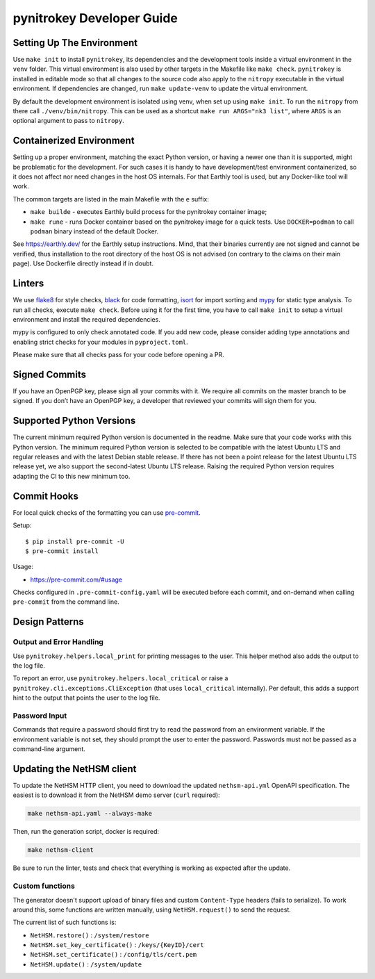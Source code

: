 pynitrokey Developer Guide
==========================

Setting Up The Environment
--------------------------

Use ``make init`` to install ``pynitrokey``, its dependencies and the development tools inside a virtual environment in the ``venv`` folder.  This virtual environment is also used by other targets in the Makefile like ``make check``.  ``pynitrokey`` is installed in editable mode so that all changes to the source code also apply to the ``nitropy`` executable in the virtual environment.  If dependencies are changed, run ``make update-venv`` to update the virtual environment.


By default the development environment is isolated using venv, when set up using ``make init``. To run the ``nitropy`` from there call ``./venv/bin/nitropy``. This can be used as a shortcut ``make run ARGS="nk3 list"``, where ``ARGS`` is an optional argument to pass to ``nitropy``.


Containerized Environment
--------------------

Setting up a proper environment, matching the exact Python version, or having a newer one than it is supported, might be problematic for the development.
For such cases it is handy to have development/test environment containerized, so it does not affect nor need changes in the host OS internals.
For that Earthly tool is used, but any Docker-like tool will work.

The common targets are listed in the main Makefile with the ``e`` suffix:

- ``make builde`` - executes Earthly build process for the pynitrokey container image;
- ``make rune`` - runs Docker container based on the pynitrokey image for a quick tests. Use ``DOCKER=podman`` to call ``podman`` binary instead of the default Docker.

See https://earthly.dev/ for the Earthly setup instructions. Mind, that their binaries currently are not signed and cannot be verified, thus installation to the root directory of the host OS is not advised (on contrary to the claims on their main page). Use Dockerfile directly instead if in doubt.


Linters
-------

We use `flake8`_ for style checks, `black`_ for code formatting, `isort`_ for import sorting and `mypy`_ for static type analysis.  To run all checks, execute ``make check``. Before using it for the first time, you have to call ``make init`` to setup a virtual environment and install the required dependencies.

.. _flake8: https://flake8.pycqa.org/en/latest/
.. _black: https://github.com/psf/black
.. _isort: https://github.com/PyCQA/isort
.. _mypy: https://github.com/python/mypy

mypy is configured to only check annotated code.  If you add new code, please consider adding type annotations and enabling strict checks for your modules in ``pyproject.toml``.

Please make sure that all checks pass for your code before opening a PR.

Signed Commits
--------------

If you have an OpenPGP key, please sign all your commits with it.  We require all commits on the master branch to be signed.  If you don’t have an OpenPGP key, a developer that reviewed your commits will sign them for you.

Supported Python Versions
-------------------------

The current minimum required Python version is documented in the readme.  Make sure that your code works with this Python version.  The minimum required Python version is selected to be compatible with the latest Ubuntu LTS and regular releases and with the latest Debian stable release. If there has not been a point release for the latest Ubuntu LTS release yet, we also support the second-latest Ubuntu LTS release. Raising the required Python version requires adapting the CI to this new minimum too.

Commit Hooks
--------------

For local quick checks of the formatting you can use `pre-commit`_.

.. _pre-commit: https://pre-commit.com/

Setup::

   $ pip install pre-commit -U
   $ pre-commit install

Usage:

- https://pre-commit.com/#usage

Checks configured in ``.pre-commit-config.yaml`` will be executed before each commit, and on-demand when calling ``pre-commit`` from the command line.


Design Patterns
---------------

Output and Error Handling
~~~~~~~~~~~~~~~~~~~~~~~~~

Use ``pynitrokey.helpers.local_print`` for printing messages to the user.  This helper method also adds the output to the log file.

To report an error, use ``pynitrokey.helpers.local_critical`` or raise a ``pynitrokey.cli.exceptions.CliException`` (that uses ``local_critical`` internally).  Per default, this adds a support hint to the output that points the user to the log file.

Password Input
~~~~~~~~~~~~~~

Commands that require a password should first try to read the password from an environment variable.  If the environment variable is not set, they should prompt the user to enter the password.  Passwords must not be passed as a command-line argument.

Updating the NetHSM client
--------------------------

To update the NetHSM HTTP client, you need to download the updated ``nethsm-api.yml`` OpenAPI specification. The easiest is to download it from the NetHSM demo server (``curl`` required):

.. code:: bash

    make nethsm-api.yaml --always-make

Then, run the generation script, docker is required:

.. code:: bash

    make nethsm-client

Be sure to run the linter, tests and check that everything is working as expected after the update.

Custom functions
~~~~~~~~~~~~~~~~

The generator doesn't support upload of binary files and custom ``Content-Type`` headers (fails to serialize).
To work around this, some functions are written manually, using ``NetHSM.request()`` to send the request.

The current list of such functions is:

- ``NetHSM.restore()`` : ``/system/restore``
- ``NetHSM.set_key_certificate()`` : ``/keys/{KeyID}/cert``
- ``NetHSM.set_certificate()`` : ``/config/tls/cert.pem``
- ``NetHSM.update()`` : ``/system/update``
